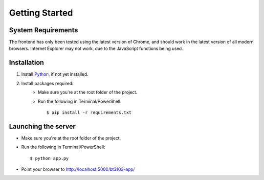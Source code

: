 Getting Started
===============

.. highlight:: bash

System Requirements
-------------------

The frontend has only been tested using the latest version of Chrome, and 
should work in the latest version of all modern browsers. Internet Explorer may not work, 
due to the JavaScript functions being used. 

Installation
------------

1. Install Python_, if not yet installed.
2. Install packages required:
    * Make sure you're at the root folder of the project. 
    * Run the following in Terminal/PowerShell::
    
        $ pip install -r requirements.txt

Launching the server
--------------------

* Make sure you're at the root folder of the project. 
* Run the following in Terminal/PowerShell::

    $ python app.py

* Point your browser to http://localhost:5000/bt3103-app/

.. _Python: https://www.python.org/downloads/